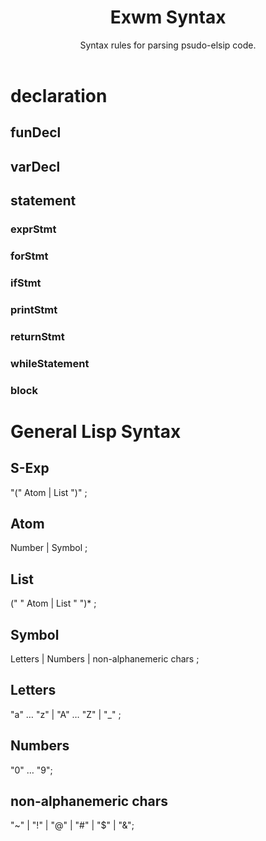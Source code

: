 #+TITLE: Exwm Syntax
#+subtitle: Syntax rules for parsing psudo-elsip code.
* declaration
** funDecl
** varDecl
** statement
*** exprStmt
*** forStmt
*** ifStmt
*** printStmt
*** returnStmt
*** whileStatement
*** block
* General Lisp Syntax
** S-Exp   

"(" Atom | List ")" ;
                       
** Atom

Number | Symbol ;
                       
** List
(" " Atom | List  " ")* ;
                       
** Symbol
Letters | Numbers | non-alphanemeric chars ;
	               
** Letters
"a" ... "z" | "A" ... "Z" | "_" ;
	               
** Numbers
"0" ... "9";

** non-alphanemeric chars
"~" | "!" | "@" | "#" | "$" | "&"; 



